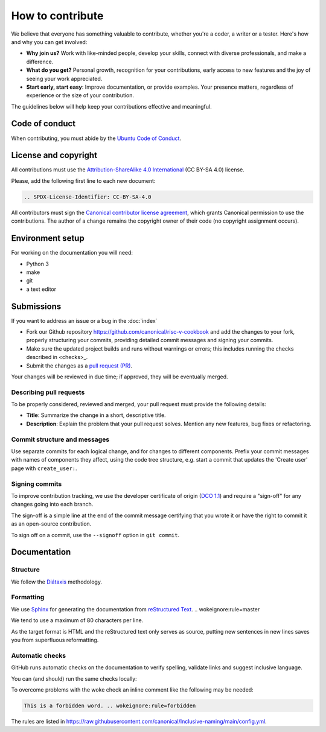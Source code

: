 .. SPDX-License-Identifier: CC-BY-SA-4.0

How to contribute
=================

We believe that everyone has something valuable to contribute,
whether you're a coder, a writer or a tester.
Here's how and why you can get involved:

- **Why join us?** Work with like-minded people, develop your skills,
  connect with diverse professionals, and make a difference.

- **What do you get?** Personal growth, recognition for your contributions,
  early access to new features and the joy of seeing your work appreciated.

- **Start early, start easy**:
  Improve documentation, or provide examples.
  Your presence matters,
  regardless of experience or the size of your contribution.

The guidelines below will help keep your contributions effective and meaningful.


Code of conduct
---------------

When contributing, you must abide by the
`Ubuntu Code of Conduct <https://ubuntu.com/community/ethos/code-of-conduct>`_.


License and copyright
---------------------

All contributions must use the
`Attribution-ShareAlike 4.0 International <https://creativecommons.org/licenses/by-sa/4.0/legalcode>`_
(CC BY-SA 4.0) license.

Please, add the following first line to each new document:

.. code-block:: text

   .. SPDX-License-Identifier: CC-BY-SA-4.0

All contributors must sign the `Canonical contributor license agreement
<https://ubuntu.com/legal/contributors>`_,
which grants Canonical permission to use the contributions.
The author of a change remains the copyright owner of their code
(no copyright assignment occurs).


Environment setup
-----------------

For working on the documentation you will need:

* Python 3
* make
* git
* a text editor

Submissions
-----------

If you want to address an issue or a bug in the
:doc:`index`

- Fork our Github repository
  `<https://github.com/canonical/risc-v-cookbook>`__
  and add the changes to your fork,
  properly structuring your commits,
  providing detailed commit messages
  and signing your commits.

- Make sure the updated project builds and runs without warnings or errors;
  this includes running the checks described in <checks>_.

- Submit the changes as a `pull request (PR)
  <https://docs.github.com/en/pull-requests/collaborating-with-pull-requests/proposing-changes-to-your-work-with-pull-requests/creating-a-pull-request-from-a-fork>`_.


Your changes will be reviewed in due time;
if approved, they will be eventually merged.


Describing pull requests
~~~~~~~~~~~~~~~~~~~~~~~~

To be properly considered, reviewed and merged,
your pull request must provide the following details:

- **Title**: Summarize the change in a short, descriptive title.

- **Description**: Explain the problem that your pull request solves.
  Mention any new features, bug fixes or refactoring.

Commit structure and messages
~~~~~~~~~~~~~~~~~~~~~~~~~~~~~

Use separate commits for each logical change,
and for changes to different components.
Prefix your commit messages with names of components they affect,
using the code tree structure,
e.g. start a commit that updates the 'Create user' page with
``create_user:``.

Signing commits
~~~~~~~~~~~~~~~

To improve contribution tracking,
we use the developer certificate of origin
(`DCO 1.1 <https://developercertificate.org/>`_)
and require a "sign-off" for any changes going into each branch.

The sign-off is a simple line at the end of the commit message
certifying that you wrote it
or have the right to commit it as an open-source contribution.

To sign off on a commit, use the ``--signoff`` option in ``git commit``.


Documentation
-------------

Structure
~~~~~~~~~

We follow the `Diátaxis <https://diataxis.fr/>`_ methodology.

Formatting
~~~~~~~~~~

We use `Sphinx <https://www.sphinx-doc.org>`_ for generating the
documentation from
`reStructured Text <https://www.sphinx-doc.org/en/master/usage/restructuredtext/index.html>`_.  .. wokeignore:rule=master

We tend to use a maximum of 80 characters per line.

As the target format is HTML and the reStructured text only serves as source,
putting new sentences in new lines saves you from superfluous reformatting.

.. checks:

Automatic checks
~~~~~~~~~~~~~~~~

GitHub runs automatic checks on the documentation
to verify spelling, validate links and suggest inclusive language.

You can (and should) run the same checks locally:

.. prompt:: bash $ auto

   $ make spelling
   $ make linkcheck
   $ make woke

To overcome problems with the woke check an inline comment like the following
may be needed:

.. code-block:: text

    This is a forbidden word. .. wokeignore:rule=forbidden

The rules are listed in
https://raw.githubusercontent.com/canonical/Inclusive-naming/main/config.yml.
